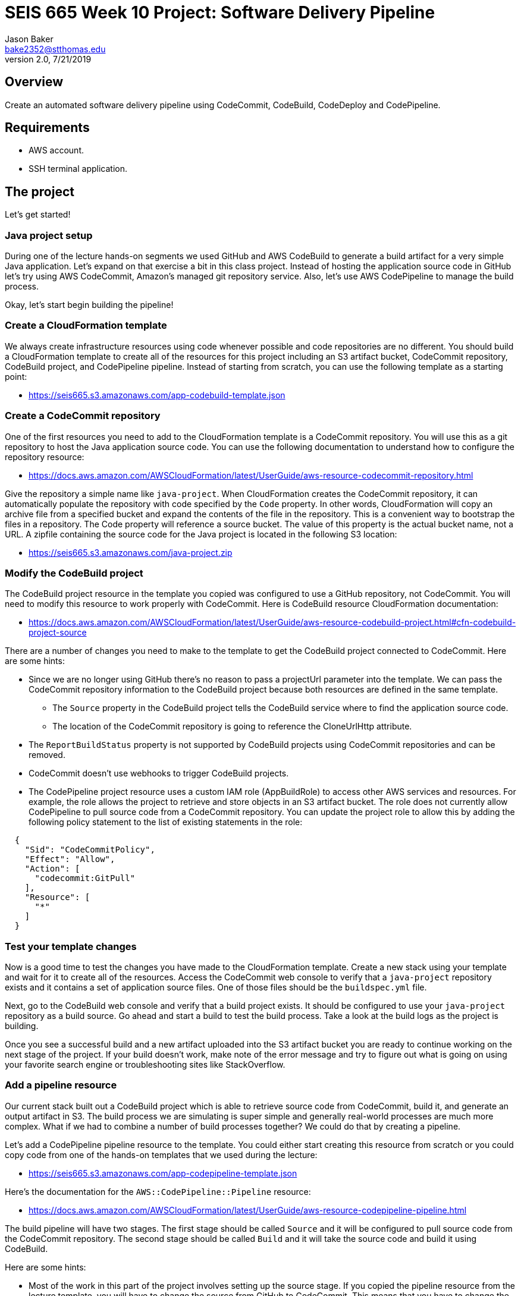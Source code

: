 :doctype: article
:blank: pass:[ +]

:sectnums!:

= SEIS 665 Week 10 Project: Software Delivery Pipeline
Jason Baker <bake2352@stthomas.edu>
2.0, 7/21/2019

== Overview
Create an automated software delivery pipeline using CodeCommit, CodeBuild, CodeDeploy and CodePipeline.

== Requirements

  * AWS account.
  * SSH terminal application.


== The project

Let's get started!


=== Java project setup

During one of the lecture hands-on segments we used GitHub and AWS CodeBuild to generate a build artifact for a very simple Java application. Let's expand on that exercise a bit in this class project. Instead of hosting the application source code in GitHub let's try using AWS CodeCommit, Amazon's managed git repository service. Also, let's use AWS CodePipeline to manage the build process.

Okay, let's start begin building the pipeline!

=== Create a CloudFormation template

We always create infrastructure resources using code whenever possible and code repositories are no different. You should build a CloudFormation template to create all of the resources for this project including an S3 artifact bucket,  CodeCommit repository, CodeBuild project, and CodePipeline pipeline. Instead of starting from scratch, you can use the following template as a starting point:

  * https://seis665.s3.amazonaws.com/app-codebuild-template.json

=== Create a CodeCommit repository

One of the first resources you need to add to the CloudFormation template is a CodeCommit repository. You will use this as a git repository to host the Java application source code. You can use the following documentation to understand how to configure the repository resource:

  * https://docs.aws.amazon.com/AWSCloudFormation/latest/UserGuide/aws-resource-codecommit-repository.html

Give the repository a simple name like `java-project`. When CloudFormation creates the CodeCommit repository, it can automatically populate the repository with code specified by the `Code` property. In other words, CloudFormation will copy an archive file from a specified bucket and expand the contents of the file in the repository. This is a convenient way to bootstrap the files in a repository. The Code property will reference a source bucket. The value of this property is the actual bucket name, not a URL. A zipfile containing the source code for the Java project is located in the following S3 location:
      
   ** https://seis665.s3.amazonaws.com/java-project.zip

=== Modify the CodeBuild project

The CodeBuild project resource in the template you copied was configured to use a GitHub repository, not CodeCommit. You will need to modify this resource to work properly with CodeCommit. Here is CodeBuild resource CloudFormation documentation:

  * https://docs.aws.amazon.com/AWSCloudFormation/latest/UserGuide/aws-resource-codebuild-project.html#cfn-codebuild-project-source

There are a number of changes you need to make to the template to get the CodeBuild project connected to CodeCommit. Here are some hints:

  * Since we are no longer using GitHub there's no reason to pass a projectUrl parameter into the template. We can pass the CodeCommit repository information to the CodeBuild project because both resources are defined in the same template.
    ** The `Source` property in the CodeBuild project tells the CodeBuild service where to find the application source code.
    ** The location of the CodeCommit repository is going to reference the CloneUrlHttp attribute.
  * The `ReportBuildStatus` property is not supported by CodeBuild projects using CodeCommit repositories and can be removed.
  * CodeCommit doesn't use webhooks to trigger CodeBuild projects.
  * The CodePipeline project resource uses a custom IAM role (AppBuildRole) to access other AWS services and resources. For example, the role allows the project to retrieve and store objects in an S3 artifact bucket. The role does not currently allow CodePipeline to pull source code from a CodeCommit repository. You can update the project role to allow this by adding the following policy statement to the list of existing statements in the role:

----
  {
    "Sid": "CodeCommitPolicy",
    "Effect": "Allow",
    "Action": [
      "codecommit:GitPull"
    ],
    "Resource": [
      "*"
    ]
  }
----

=== Test your template changes

Now is a good time to test the changes you have made to the CloudFormation template. Create a new stack using your template and wait for it to create all of the resources. Access the CodeCommit web console to verify that a `java-project` repository exists and it contains a set of application source files. One of those files should be the `buildspec.yml` file.

Next, go to the CodeBuild web console and verify that a build project exists. It should be configured to use your `java-project` repository as a build source. Go ahead and start a build to test the build process. Take a look at the build logs as the project is building. 

Once you see a successful build and a new artifact uploaded into the S3 artifact bucket you are ready to continue working on the next stage of the project. If your build doesn't work, make note of the error message and try to figure out what is going on using your favorite search engine or troubleshooting sites like StackOverflow.

=== Add a pipeline resource

Our current stack built out a CodeBuild project which is able to retrieve source code from CodeCommit, build it, and generate an output artifact in S3. The build process we are simulating is super simple and generally real-world processes are much more complex. What if we had to combine a number of build processes together? We could do that by creating a pipeline.

Let's add a CodePipeline pipeline resource to the template. You could either start creating this resource from scratch or you could copy code from one of the hands-on templates that we used during the lecture:

  * https://seis665.s3.amazonaws.com/app-codepipeline-template.json

Here's the documentation for the `AWS::CodePipeline::Pipeline` resource:

  * https://docs.aws.amazon.com/AWSCloudFormation/latest/UserGuide/aws-resource-codepipeline-pipeline.html

The build pipeline will have two stages. The first stage should be called `Source` and it will be configured to pull source code from the CodeCommit repository. The second stage should be called `Build` and it will take the source code and build it using CodeBuild. 

Here are some hints:

  * Most of the work in this part of the project involves setting up the source stage. If you copied the pipeline resource from the lecture template, you will have to change the source from GitHub to CodeCommit. This means that you have to change the `Owner`, `Provider`, and `Configuration` attributes. What values should you use for CodeCommit? The easiest way to figure this out is by looking at the following AWS documentation:

    ** https://docs.aws.amazon.com/codepipeline/latest/userguide/reference-pipeline-structure.html#action-requirements

  * The pipeline configuration references a special IAM service role (CodePipelineServiceRole) to access other AWS services. Here's the configuration code I recommend using for the service role:


    "CodePipelineServiceRole": {
      "Type": "AWS::IAM::Role",
      "Properties": {
          "AssumeRolePolicyDocument": {
              "Statement": [
                  {
                      "Action": [
                          "sts:AssumeRole"
                      ],
                      "Effect": "Allow",
                      "Principal": {
                          "Service": [
                              "codepipeline.amazonaws.com"
                          ]
                      }
                  }
              ]
          },
          "Path": "/service-role/",
          "Policies": [
              {
                  "PolicyDocument": {
                      "Statement": [
                          {
                              "Effect": "Allow",
                              "Resource": [
                                  {
                                      "Fn::GetAtt": [
                                          "ArtifactBucket",
                                          "Arn"
                                      ]
                                  },
                                  {"Fn::Join": [
                                      "",
                                      [
                                          {
                                              "Fn::GetAtt": [
                                                  "ArtifactBucket",
                                                  "Arn"
                                              ]
                                          },
                                          "/*"
                                      ]
                                  ]}
                              ],
                              "Action": [
                                  "s3:PutObject",
                                  "s3:GetObject",
                                  "s3:GetBucketAcl",
                                  "s3:GetBucketLocation"
                              ]
                          },
                          {
                              "Action": [
                                  "codecommit:CancelUploadArchive",
                                  "codecommit:GetBranch",
                                  "codecommit:GetCommit",
                                  "codecommit:GetUploadArchiveStatus",
                                  "codecommit:UploadArchive"
                              ],
                              "Resource": [
                                  { "Fn::GetAtt": [ "JavaRepository", "Arn" ] }
                              ],
                              "Effect": "Allow"
                          },
                          {
                              "Action": [
                                  "codebuild:BatchGetBuilds",
                                  "codebuild:StartBuild"
                              ],
                              "Resource": [
                                  { "Fn::GetAtt": [ "AppBuildProject", "Arn" ] }
                              ],
                              "Effect": "Allow"
                          }
                      ],
                      "Version": "2012-10-17"
                  },
                  "PolicyName": "ec2codedeploy"
              }
          ]
      }
  }

Update your CloudFormation stack with the new template code and try to trigger the pipeline (release change). You should see the source and build stages successfully complete if everything is configured correctly. If you encounter any failure, look at the log messages to try to determine the cause of the error. Oftentimes an error in the pipeline is caused by a permissions problem. 

Congratulations! You have created a very basic software delivery pipeline.


=== Super-sized task (optional)

Sometimes we need to add a manual approval stage to a pipeline. For example, the pipeline may perform a series of automated tests and then need to pause while engineers perform some manual testing on the build artifacts. The pipeline execution will continue once it receives a manual approval.

Create a new pipeline stage called `ManualTest` after the build which triggers a manual approval process.


=== Double-Extra Super-sized task (optional)

Configure the `ManualTest` pipeline stage to send you an email notification when an approval is required.


=== Show me your work

Please show me your CloudFormation template code and successful CodePipeline execution.

=== Terminate AWS resources

Remember to terminate all the resources created in this project.

